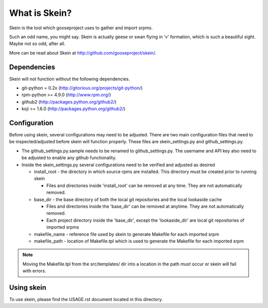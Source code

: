 What is Skein?
--------------

Skein is the tool which gooseproject uses to gather and import srpms. 

Such an odd name, you might say. Skein is actually geese or swan flying in 'v' formation, which is such a beautiful sight. Maybe not so odd, after all.

More can be read about Skein at http://github.com/gooseproject/skein/.

Dependencies
============

Skein will not function without the following dependencies.

* git-python = 0.2x (http://gitorious.org/projects/git-python/)
* rpm-python >= 4.9.0 (http://www.rpm.org/)
* github2 (http://packages.python.org/github2/)
* koji >= 1.6.0 (http://packages.python.org/github2/)

Configuration
=============

Before using skein, several configurations may need to be adjusted. There are two main configuration files that need to be inspected/adjusted before skein will function properly. These files are skein_settings.py and github_settings.py. 

* The github_settings.py.sample needs to be renamed to github_settings.py. The username and API key also need to be adjusted to enable any github functionality. 
* Inside the skein_settings.py several configurations need to be verified and adjusted as desired

  * install_root - the directory in which source rpms are installed. This directory must be created prior to running skein

    * Files and directories inside 'install_root' can be removed at any time. They are not automatically removed.

  * base_dir - the base directory of both the local git repositories and the local lookaside cache

    * Files and directories inside the 'base_dir' can be removed at anytime. They are not automatically removed.
    * Each project directory inside the 'base_dir', except the 'lookaside_dir' are local git repositories of imported srpms

  * makefile_name - reference file used by skein to generate Makefile for each imported srpm
  * makefile_path - location of Makefile.tpl which is used to generate the Makefile for each imported srpm

.. note:: Moving the Makefile.tpl from the src/templates/ dir into a location in the path *must* occur or skein will fail with errors.

Using skein
===========

To use skein, please find the USAGE.rst document located in this directory.
